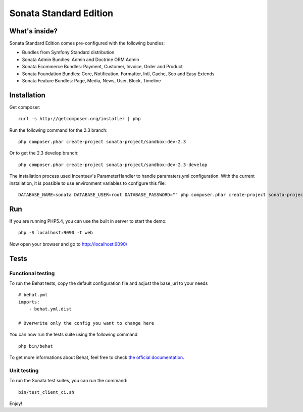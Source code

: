 Sonata Standard Edition
=======================

What's inside?
--------------

Sonata Standard Edition comes pre-configured with the following bundles:

* Bundles from Symfony Standard distribution
* Sonata Admin Bundles: Admin and Doctrine ORM Admin
* Sonata Ecommerce Bundles: Payment, Customer, Invoice, Order and Product
* Sonata Foundation Bundles: Core, Notification, Formatter, Intl, Cache, Seo and Easy Extends
* Sonata Feature Bundles: Page, Media, News, User, Block, Timeline

Installation
------------

Get composer::

    curl -s http://getcomposer.org/installer | php


Run the following command for the 2.3 branch::

    php composer.phar create-project sonata-project/sandbox:dev-2.3

Or to get the 2.3 develop branch::

    php composer.phar create-project sonata-project/sandbox:dev-2.3-develop

The installation process used Incenteev's ParameterHandler to handle paramaters.yml configuration. With the current
installation, it is possible to use environment variables to configure this file::

    DATABASE_NAME=sonata DATABASE_USER=root DATABASE_PASSWORD="" php composer.phar create-project sonata-project/sandbox:dev-2.3-develop

Run
---

If you are running PHP5.4, you can use the built in server to start the demo::

    php -S localhost:9090 -t web

Now open your browser and go to http://localhost:9090/

Tests
-----

Functional testing
~~~~~~~~~~~~~~~~~~

To run the Behat tests, copy the default configuration file and adjust the base_url to your needs
::

    # behat.yml
    imports:
        - behat.yml.dist

    # Overwrite only the config you want to change here

You can now run the tests suite using the following command
::

    php bin/behat

To get more informations about Behat, feel free to check `the official documentation
<http://docs.behat.org/>`_.


Unit testing
~~~~~~~~~~~~

To run the Sonata test suites, you can run the command::

    bin/test_client_ci.sh

Enjoy!